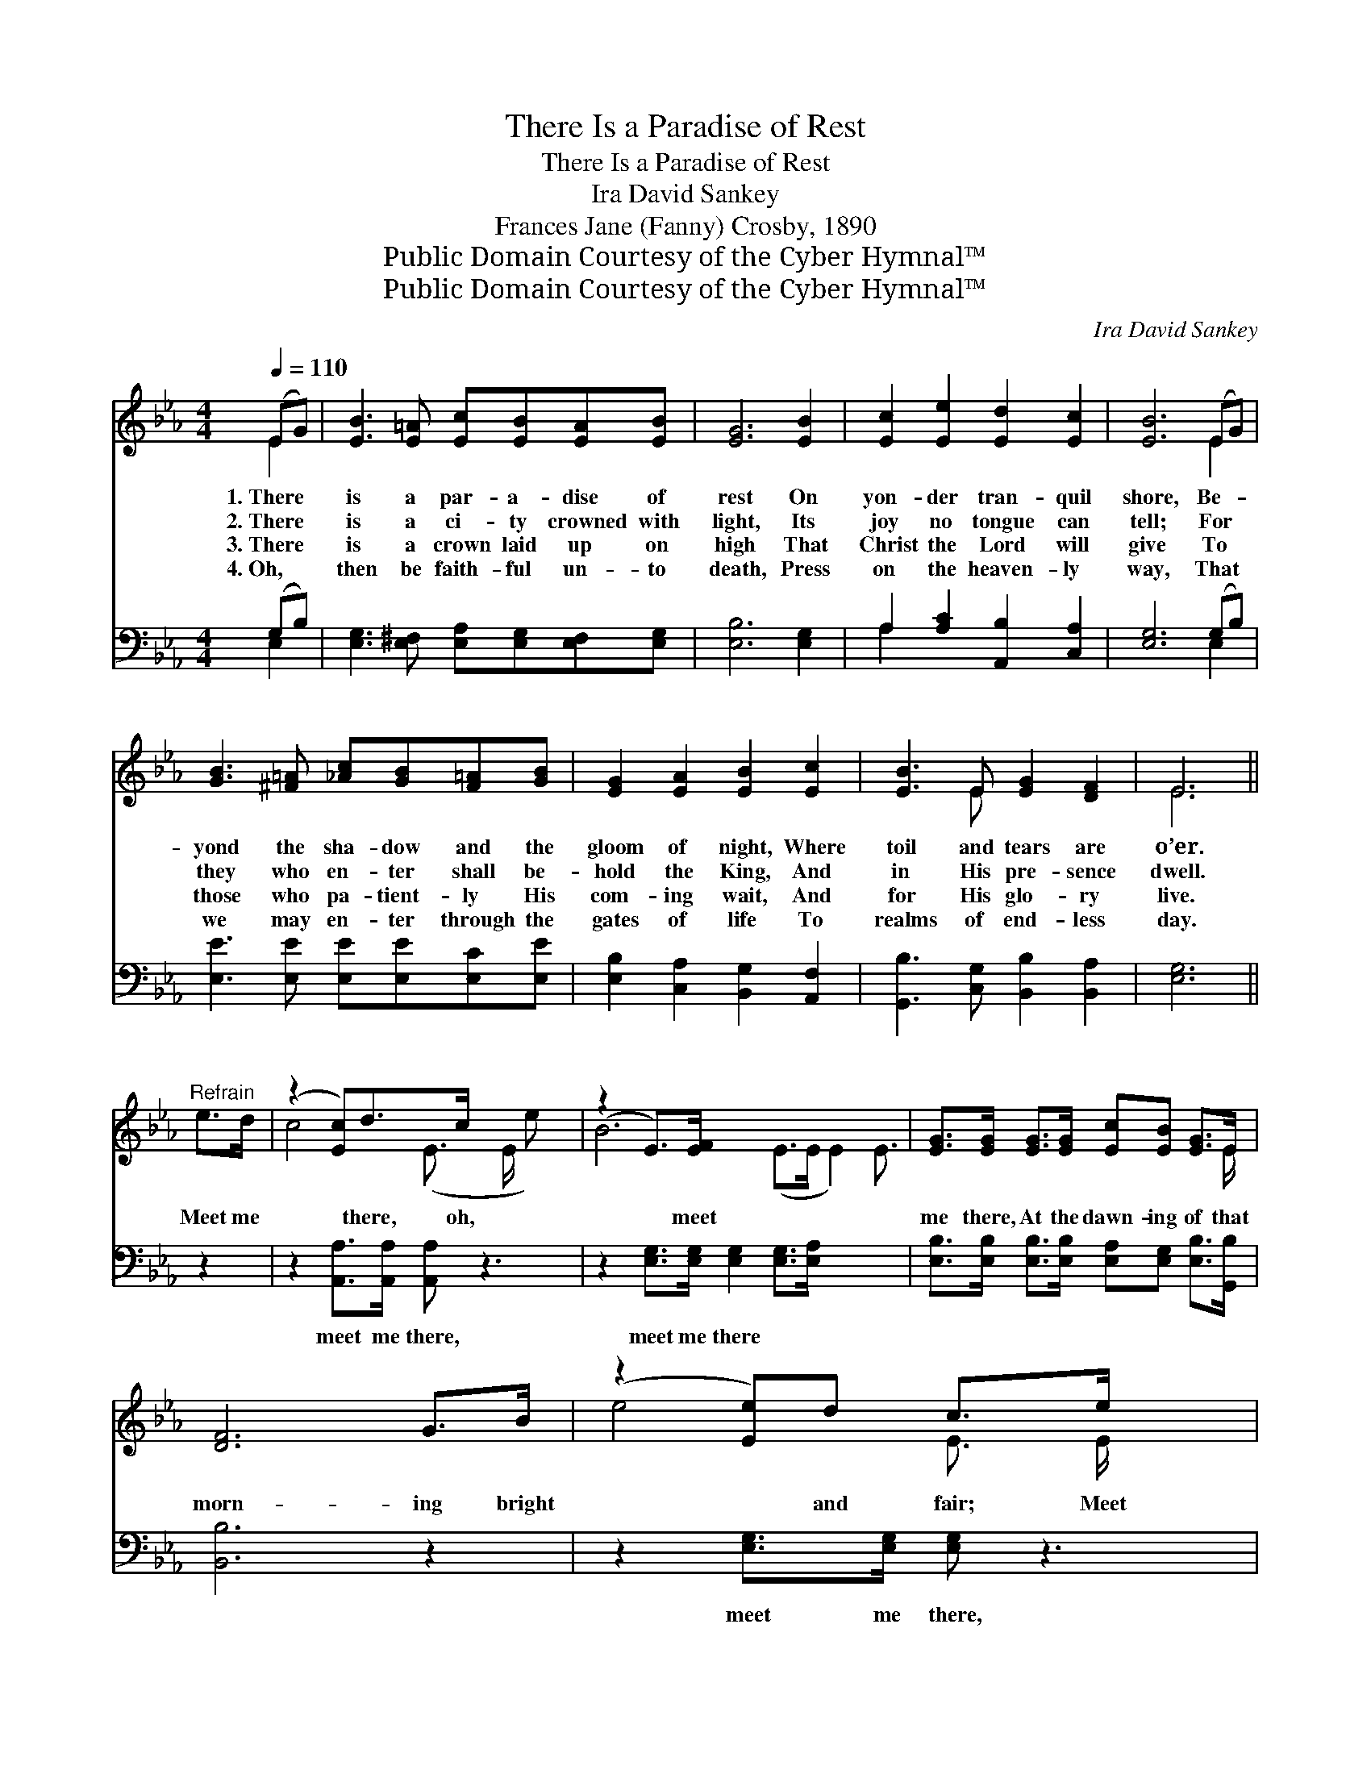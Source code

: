 X:1
T:There Is a Paradise of Rest
T:There Is a Paradise of Rest
T:Ira David Sankey
T:Frances Jane (Fanny) Crosby, 1890
T:Public Domain Courtesy of the Cyber Hymnal™
T:Public Domain Courtesy of the Cyber Hymnal™
C:Ira David Sankey
Z:Public Domain
Z:Courtesy of the Cyber Hymnal™
%%score ( 1 2 ) ( 3 4 )
L:1/8
Q:1/4=110
M:4/4
K:Eb
V:1 treble 
V:2 treble 
V:3 bass 
V:4 bass 
V:1
 (EG) | [EB]3 [E=A] [Ec][EB][EA][EB] | [EG]6 [EB]2 | [Ec]2 [Ee]2 [Ed]2 [Ec]2 | [EB]6 (EG) | %5
w: 1.~There *|is a par- a- dise of|rest On|yon- der tran- quil|shore, Be- *|
w: 2.~There *|is a ci- ty crowned with|light, Its|joy no tongue can|tell; For *|
w: 3.~There *|is a crown laid up on|high That|Christ the Lord will|give To *|
w: 4.~Oh, *|then be faith- ful un- to|death, Press|on the heaven- ly|way, That *|
 [GB]3 [^F=A] [_Ac][GB][F=A][GB] | [EG]2 [EA]2 [EB]2 [Ec]2 | [EB]3 E [EG]2 [DF]2 | E6 || %9
w: yond the sha- dow and the|gloom of night, Where|toil and tears are|o’er.|
w: they who en- ter shall be-|hold the King, And|in His pre- sence|dwell.|
w: those who pa- tient- ly His|com- ing wait, And|for His glo- ry|live.|
w: we may en- ter through the|gates of life To|realms of end- less|day.|
"^Refrain" e>d | (z2 [Ec])d>c x3 | (z2 E>)[EF] x15/2 | [EG]>[EG] [EG]>[EG] [Ec][EB] [EG]>E | %13
w: ||||
w: ||||
w: Meet me|* there, oh,|* meet|me there, At the dawn- ing of that|
w: ||||
 [DF]6 G>B | (z2 [Ee])d c>e x2 | z2 E>[EF] x15/2 | [EG]>[EG] [EG]>[EG] [GB][EG] [DF]>E | E6 |] %18
w: |||||
w: |||||
w: morn- ing bright|* and fair; Meet|* me|there, oh, meet me there, In the land|be-|
w: |||||
V:2
 E2 | x8 | x8 | x8 | x6 E2 | x8 | x8 | x3 E x4 | E6 || x2 | c4- (E3/2 E/ e) x | B6 (E>E E2) E3/2 | %12
 x15/2 E/ | x8 | e4- E3/2 E/ x2 | B6 (E>E E2) E3/2 | x15/2 E/ | E6 |] %18
V:3
 (G,B,) | [E,G,]3 [E,^F,] [E,A,][E,G,][E,F,][E,G,] | [E,B,]6 [E,G,]2 | %3
w: ~ *|~ ~ ~ ~ ~ ~|~ ~|
 A,2 [A,C]2 [A,,B,]2 [C,A,]2 | [E,G,]6 (G,B,) | [E,E]3 [E,E] [E,E][E,E][E,C][E,E] | %6
w: ~ ~ ~ ~|~ ~ *|~ ~ ~ ~ ~ ~|
 [E,B,]2 [C,A,]2 [B,,G,]2 [A,,F,]2 | [G,,B,]3 [C,G,] [B,,B,]2 [B,,A,]2 | [E,G,]6 || z2 | %10
w: ~ ~ ~ ~|~ ~ ~ ~|~||
 z2 [A,,A,]>[A,,A,] [A,,A,] z3 | z2 [E,G,]>[E,G,] [E,G,]2 [E,G,]>[E,A,] x7/2 | %12
w: meet me there,|meet me there ~ ~|
 [E,B,]>[E,B,] [E,B,]>[E,B,] [E,A,][E,G,] [E,B,]>[G,,B,] | [B,,B,]6 z2 | %14
w: ~ ~ ~ ~ ~ ~ ~ ~|~|
 z2 [E,G,]>[E,G,] [E,G,] z3 | z2 [E,G,]>[E,G,] [E,G,]2 [G,,B,]>[A,,C] x7/2 | %16
w: meet me there,|meet me there * *|
 [B,,B,]>[B,,B,] [B,,B,]>[B,,B,] [B,,E][B,,B,] [B,,A,]>[E,G,] | [E,G,]6 |] %18
w: ||
V:4
 E,2 | x8 | x8 | A,2 x6 | x6 E,2 | x8 | x8 | x8 | x6 || x2 | x8 | x23/2 | x8 | x8 | x8 | x23/2 | %16
 x8 | x6 |] %18


